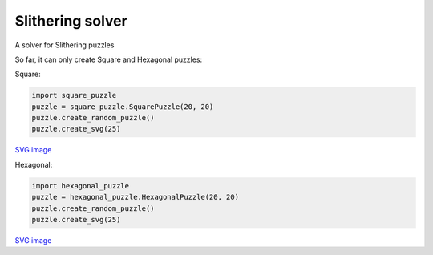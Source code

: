 Slithering solver
=====

A solver for Slithering puzzles

So far, it can only create Square and Hexagonal puzzles:

.. role:: python(code)
   :language: python

Square:

.. code-block:: python

  import square_puzzle
  puzzle = square_puzzle.SquarePuzzle(20, 20)
  puzzle.create_random_puzzle()
  puzzle.create_svg(25)

.. image:: demo/SquarePuzzle.png?raw=True

`SVG image
<demo/SquarePuzzle.svg>`_

Hexagonal:

.. code-block:: python

  import hexagonal_puzzle
  puzzle = hexagonal_puzzle.HexagonalPuzzle(20, 20)
  puzzle.create_random_puzzle()
  puzzle.create_svg(25)

.. image:: demo/HexagonalPuzzle.png?raw=True

`SVG image
<demo/HexagonalPuzzle.svg>`_
